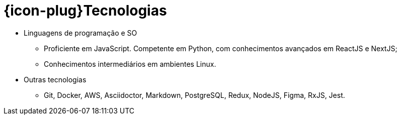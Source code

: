 [[technical-skills]]
= {icon-plug}Tecnologias

* Linguagens de programação e SO
  - Proficiente em JavaScript. Competente em Python, com conhecimentos avançados em ReactJS e NextJS;
  - Conhecimentos intermediários em ambientes Linux.
* Outras tecnologias
  - Git, Docker, AWS, Asciidoctor, Markdown, PostgreSQL, Redux, NodeJS, Figma, RxJS, Jest.

